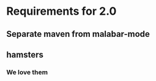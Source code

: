 * Requirements for 2.0

#+OPTIONS: toc:2 

** Separate maven from malabar-mode

** hamsters

*** We love them
